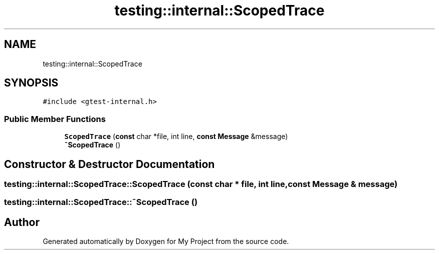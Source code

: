 .TH "testing::internal::ScopedTrace" 3 "Sun Jul 12 2020" "My Project" \" -*- nroff -*-
.ad l
.nh
.SH NAME
testing::internal::ScopedTrace
.SH SYNOPSIS
.br
.PP
.PP
\fC#include <gtest\-internal\&.h>\fP
.SS "Public Member Functions"

.in +1c
.ti -1c
.RI "\fBScopedTrace\fP (\fBconst\fP char *file, int line, \fBconst\fP \fBMessage\fP &message)"
.br
.ti -1c
.RI "\fB~ScopedTrace\fP ()"
.br
.in -1c
.SH "Constructor & Destructor Documentation"
.PP 
.SS "testing::internal::ScopedTrace::ScopedTrace (\fBconst\fP char * file, int line, \fBconst\fP \fBMessage\fP & message)"

.SS "testing::internal::ScopedTrace::~ScopedTrace ()"


.SH "Author"
.PP 
Generated automatically by Doxygen for My Project from the source code\&.
